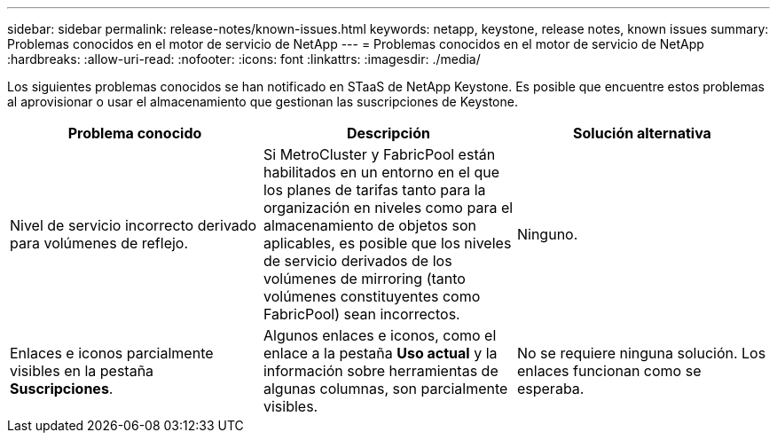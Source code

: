 ---
sidebar: sidebar 
permalink: release-notes/known-issues.html 
keywords: netapp, keystone, release notes, known issues 
summary: Problemas conocidos en el motor de servicio de NetApp 
---
= Problemas conocidos en el motor de servicio de NetApp
:hardbreaks:
:allow-uri-read: 
:nofooter: 
:icons: font
:linkattrs: 
:imagesdir: ./media/


[role="lead"]
Los siguientes problemas conocidos se han notificado en STaaS de NetApp Keystone. Es posible que encuentre estos problemas al aprovisionar o usar el almacenamiento que gestionan las suscripciones de Keystone.

[cols="3*"]
|===
| Problema conocido | Descripción | Solución alternativa 


 a| 
Nivel de servicio incorrecto derivado para volúmenes de reflejo.
 a| 
Si MetroCluster y FabricPool están habilitados en un entorno en el que los planes de tarifas tanto para la organización en niveles como para el almacenamiento de objetos son aplicables, es posible que los niveles de servicio derivados de los volúmenes de mirroring (tanto volúmenes constituyentes como FabricPool) sean incorrectos.
 a| 
Ninguno.



 a| 
Enlaces e iconos parcialmente visibles en la pestaña *Suscripciones*.
 a| 
Algunos enlaces e iconos, como el enlace a la pestaña *Uso actual* y la información sobre herramientas de algunas columnas, son parcialmente visibles.
 a| 
No se requiere ninguna solución. Los enlaces funcionan como se esperaba.

|===